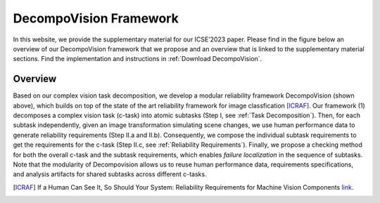 ***********************
DecompoVision Framework
***********************

In this website, we provide the supplementary material for our ICSE’2023 paper. 
Please find in the figure below an overview of our DecompoVision framework that we propose and an overview that is linked to the supplementary material sections. Find the implementation and instructions in :ref:`Download DecompoVision`.

.. image:: images/decompoFram.png
  :alt: DecompoVision framework worflow
  
  

Overview
--------
Based on our complex vision task decomposition, we develop a modular reliability framework DecompoVision (shown above), which builds on top of the state of the art reliability framework for image classfication [ICRAF]_.
Our framework (1) decomposes a complex vision task (c-task) into atomic subtasks (Step I, see :ref:`Task Decomposition`).
Then, for each subtask independently, given an image transformation simulating scene changes, we use human performance data to generate reliability requirements (Step II.a and II.b).
Consequently, we compose the individual subtask requirements to get the requirements for the c-task (Step II.c, see :ref:`Reliability Requirements`).
Finally, we propose a checking method for both the overall c-task and the subtask requirements, which enables *failure localization* in the sequence of subtasks.
Note that the modularity of Decompovision allows us to reuse human performance data, requirements specifications, and analysis artifacts for shared subtasks across different c-tasks.


..  [ICRAF] If a Human Can See It, So Should Your System: Reliability Requirements for Machine Vision Components `link <https://arxiv.org/abs/2202.03930/>`_.



